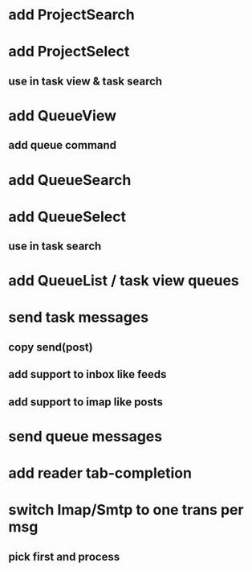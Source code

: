 * add ProjectSearch
* add ProjectSelect
** use in task view & task search
* add QueueView
** add queue command
* add QueueSearch
* add QueueSelect
** use in task search
* add QueueList / task view queues
* send task messages
** copy send(post)
** add support to inbox like feeds
** add support to imap like posts
* send queue messages
* add reader tab-completion
* switch Imap/Smtp to one trans per msg
** pick first and process
